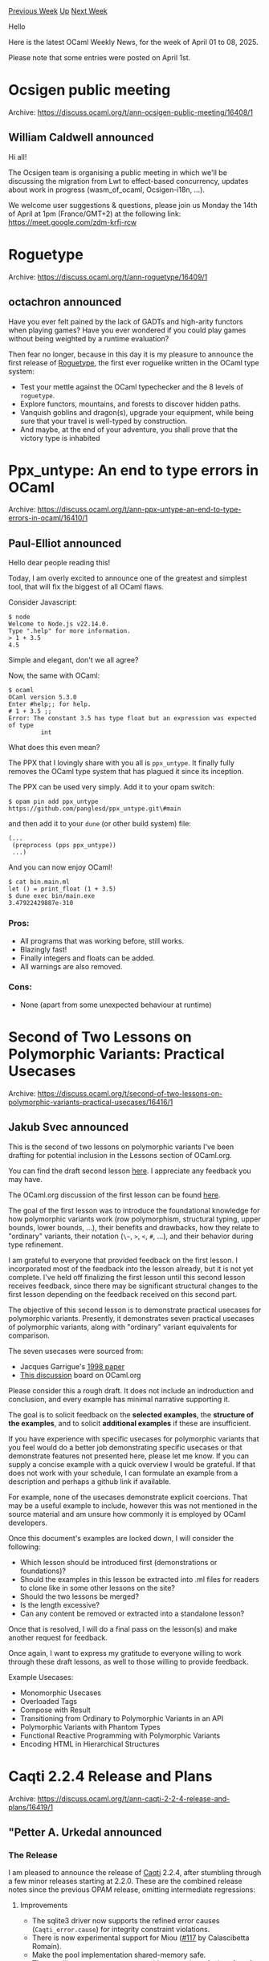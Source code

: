 #+OPTIONS: ^:nil
#+OPTIONS: html-postamble:nil
#+OPTIONS: num:nil
#+OPTIONS: toc:nil
#+OPTIONS: author:nil
#+HTML_HEAD: <style type="text/css">#table-of-contents h2 { display: none } .title { display: none } .authorname { text-align: right }</style>
#+HTML_HEAD: <style type="text/css">.outline-2 {border-top: 1px solid black;}</style>
#+TITLE: OCaml Weekly News
[[https://alan.petitepomme.net/cwn/2025.04.01.html][Previous Week]] [[https://alan.petitepomme.net/cwn/index.html][Up]] [[https://alan.petitepomme.net/cwn/2025.04.15.html][Next Week]]

Hello

Here is the latest OCaml Weekly News, for the week of April 01 to 08, 2025.

Please note that some entries were posted on April 1st.

#+TOC: headlines 1


* Ocsigen public meeting
:PROPERTIES:
:CUSTOM_ID: 1
:END:
Archive: https://discuss.ocaml.org/t/ann-ocsigen-public-meeting/16408/1

** William Caldwell announced


Hi all!

The Ocsigen team is organising a public meeting in which we'll be discussing the migration from Lwt to effect-based concurrency, updates about work in progress (wasm_of_ocaml, Ocsigen-i18n, …).

We welcome user suggestions & questions, please join us Monday the 14th of April at 1pm (France/GMT+2) at the following link: https://meet.google.com/zdm-krfj-rcw
      



* Roguetype
:PROPERTIES:
:CUSTOM_ID: 2
:END:
Archive: https://discuss.ocaml.org/t/ann-roguetype/16409/1

** octachron announced


Have you ever felt pained by the lack of GADTs and high-arity functors when playing games?
Have you ever wondered if you could play games without being weighted by a runtime evaluation?

Then fear no longer, because in this day it is my pleasure to announce the first release of [[https://github.com/Octachron/roguetype.git][Roguetype]], the first ever roguelike written in the OCaml type system:

- Test your mettle against the OCaml typechecker and the 8 levels of ~roguetype~.
- Explore functors, mountains, and forests to discover hidden paths.
- Vanquish goblins and dragon(s), upgrade your equipment, while being sure that your travel is well-typed by construction.
- And maybe, at the end of your adventure, you shall prove that the victory type is inhabited
      



* Ppx_untype: An end to type errors in OCaml
:PROPERTIES:
:CUSTOM_ID: 3
:END:
Archive: https://discuss.ocaml.org/t/ann-ppx-untype-an-end-to-type-errors-in-ocaml/16410/1

** Paul-Elliot announced


Hello dear people reading this!

Today, I am overly excited to announce one of the greatest and simplest tool, that will fix the biggest of all OCaml flaws.

Consider Javascript:

#+begin_example
$ node
Welcome to Node.js v22.14.0.
Type ".help" for more information.
> 1 + 3.5
4.5
#+end_example

Simple and elegant, don't we all agree?

Now, the same with OCaml:

#+begin_example
$ ocaml
OCaml version 5.3.0
Enter #help;; for help.
# 1 + 3.5 ;;
Error: The constant 3.5 has type float but an expression was expected of type
         int
#+end_example

What does this even mean?

The PPX that I lovingly share with you all is ~ppx_untype~. It finally fully removes the OCaml type system that has plagued it since its inception.

The PPX can be used very simply. Add it to your opam switch:

#+begin_example
$ opam pin add ppx_untype https://github.com/panglesd/ppx_untype.git\#main
#+end_example

and then add it to your ~dune~ (or other build system) file:

#+begin_example
(...
 (preprocess (pps ppx_untype))
 ...)
#+end_example

And you can now enjoy OCaml!

#+begin_example
$ cat bin.main.ml
let () = print_float (1 + 3.5)
$ dune exec bin/main.exe
3.47922429887e-310
#+end_example

*** Pros:
- All programs that was working before, still works.
- Blazingly fast!
- Finally integers and floats can be added.
- All warnings are also removed.

*** Cons:
- None (apart from some unexpected behaviour at runtime)
      



* Second of Two Lessons on Polymorphic Variants: Practical Usecases
:PROPERTIES:
:CUSTOM_ID: 4
:END:
Archive: https://discuss.ocaml.org/t/second-of-two-lessons-on-polymorphic-variants-practical-usecases/16416/1

** Jakub Svec announced


This is the second of two lessons on polymorphic variants I've been drafting for potential inclusion in the Lessons section of OCaml.org.

You can find the draft second lesson [[https://hackmd.io/@wqo57Le0RIyZVlb8qdJ8PA/ryPD_7961x][here]]. I appreciate any feedback you may have.

The OCaml.org discussion of the first lesson can be found [[https://discuss.ocaml.org/t/new-lesson-on-polymorphic-variants/16390/11][here]].

The goal of the first lesson was to introduce the foundational knowledge for how polymorphic variants work (row polymorphism, structural typing, upper bounds, lower bounds, ...), their benefits and drawbacks, how they relate to "ordinary" variants, their notation (~\~~, ~>~, ~<~, ~#~, ...), and their behavior during type refinement.

I am grateful to everyone that provided feedback on the first lesson. I incorporated most of the feedback into the lesson already, but it is not yet complete. I've held off finalizing the first lesson until this second lesson receives feedback, since there may be significant structural changes to the first lesson depending on the feedback received on this second part.

The objective of this second lesson is to demonstrate practical usecases for polymorphic variants. Presently, it demonstrates seven practical usecases of polymorphic variants, along with "ordinary" variant equivalents for comparison.

The seven usecases were sourced from:

- Jacques Garrigue's [[https://caml.inria.fr/pub/papers/garrigue-polymorphic_variants-ml98.pdf][1998 paper]]
- [[https://discuss.ocaml.org/t/is-there-any-kind-of-guidline-about-when-to-use-polymorphic-variants/11006/14][This discussion]] board on OCaml.org

Please consider this a rough draft. It does not include an indroduction and conclusion, and every example has minimal narrative supporting it. 

The goal is to solicit feedback on the *selected examples*, the *structure of the examples*, and
to solicit *additional examples* if these are insufficient.

If you have experience with specific usecases for polymorphic variants that you feel would do a better job demonstrating specific usecases or that demonstrate features not presented here, please let me know. If you can supply a concise example with a quick overview I would be grateful. If that does not work with your schedule, I can formulate an example from a description and perhaps a github link if available.

For example, none of the usecases demonstrate explicit coercions. That may be a useful example to include, however this was not mentioned in the source material and am unsure how commonly it is employed by OCaml developers.

Once this document's examples are locked down, I will consider the following:

- Which lesson should be introduced first (demonstrations or foundations)?
- Should the examples in this lesson be extracted into .ml files for readers to clone like in some other lessons on the site? 
- Should the two lessons be merged?
- Is the length excessive?
- Can any content be removed or extracted into a standalone lesson?

Once that is resolved, I will do a final pass on the lesson(s) and make another request for feedback.

Once again, I want to express my gratitude to everyone willing to work through these draft lessons, as well to those willing to provide feedback.

Example Usecases:

- Monomorphic Usecases
- Overloaded Tags
- Compose with Result
- Transitioning from Ordinary to Polymorphic Variants in an API
- Polymorphic Variants with Phantom Types
- Functional Reactive Programming with Polymorphic Variants
- Encoding HTML in Hierarchical Structures
      



* Caqti 2.2.4 Release and Plans
:PROPERTIES:
:CUSTOM_ID: 5
:END:
Archive: https://discuss.ocaml.org/t/ann-caqti-2-2-4-release-and-plans/16419/1

** "Petter A. Urkedal announced


*** The Release

I am pleased to announce the release of [[https://github.com/paurkedal/ocaml-caqti][Caqti]] 2.2.4, after stumbling through a few minor releases starting at 2.2.0.  These are the combined release notes since the previous OPAM release, omitting intermediate regressions:

**** Improvements

  - The sqlite3 driver now supports the refined error causes (~Caqti_error.cause~) for integrity constraint violations.
  - There is now experimental support for Miou ([[https://github.com/paurkedal/ocaml-caqti/pull/117][#117]] by Calascibetta Romain).
  - Make the pool implementation shared-memory safe.
  - The new library ~caqti.template~ provides a preview of a interface for creating and working with request templates, with a few new features and, I think, a tidier design.  This is not yet suitable for production code, since it will change before the final version.  Feedback is welcome.

**** Fixes

  - Fixed a memory leak in the fall-back implementation of the ~populate~ connection method which affects all except the postgresql drivers.

**** Deprecations

  - ~Caqti_request.query_id~ is deprecated and will be removed.
  - Constructors of ~Caqti_type.t~ are now fully private and will be moved away and likely defined differently in the next major release.

**** Dependency Updates

  - Prepare for upcoming mirage ([[https://github.com/paurkedal/ocaml-caqti/pull/124][#124]] by Hannes Mehnert).

*** Upcoming Work on ~caqti.template~

As mentioned, this library is experimental for now, yet it contains the real implementation of request templates, while the stable API is a backwards compatible wrapper.  I already have plans for revising the new API both due to hard requirements and feedback about usability and preferences, esp. for the most commonly used part of the API.

**** Dynamic Prepare Policy and Parametric Types

One thing I am excited about with the ~caqti.template~ library is the support for prepared queries for dynamically generated request templates.

To motivate this, note that each prepared query retains resources on both the server side and locally, both associated with an open database connection, which can be long-lived.  So, if the application generates queries based on e.g. search expressions like ~(author:Plato or author:Socrates) and topic:epistemology~, which cannot be prepared statically due to the boolean algebra over search terms, then users of the current API must use one-shot (non-prepared) queries to avoid unbounded retention of resources over time.  The new API provides a so-called dynamic prepare policy, which uses an LRU cache of prepared queries internally to limit the resource usage while providing a heuristic for re-using common prepared queries.

There is, however, a missing piece in order for this to be practically efficient.  Type descriptors like ~Caqti_type.t2~, ~Caqti_type.t3~, etc.  which represent parametrically polymorphic types, are currently generative with respect to the equality used by the LRU cache, meaning that the type expression would need to be lifted out of the function which generates the request template in order to avoid consistent cache-misses.

My plan is first to make a major release which moves the concrete type representation away from the public modules, and then revise it to properly encode parametric types.  Apart from changing the constructors, this involves adding an extra phantom type parameter, but the parameter will be universally qualified in the type exposed to the public API, so I expect to retain backwards compatibility for typical usage.

**** The Main Request Template API and Bring-Your-Own-Paint

For most use cases, it is sufficient to be able to construct request templates, which consists of type descriptors and a possibly dialect-dependent query template.  Everything needed for this is bundled into the module ~Caqti_template.Create~. I may have developed a bit colourblindness after walking around this bikeshed, so let me show you how the current stable API looks like, how the current iteration of the new API looks like.

Here is a request template using the stable API:
#+begin_src ocaml
let select_owner =
  let open Caqti_request.Infix in
  let open Caqti_type.Std in
  (string ->? string)
  "SELECT owner FROM bikereg WHERE frameno = ?"
#+end_src

In the current iteration of the new API, this looks like:
#+begin_src ocaml
let select_owner =
  let open Caqti_template.Create in
  static T.(string -->? string)
  "SELECT owner FROM bikereg WHERE frameno = ?"
#+end_src

What changed?

  - There is now only a single ~open~. That can only be good.
  - The type descriptors have been moved under a ~T~ sub-module.  This isn't strictly necessary, but I though it was tidier, esp. since there are clashing names (like ~int~) under a parallel ~Q~ sub-module which is used for dynamically generated query templates.
  - The arrow was previously the main function, while in the new API it only constructs the type and multiplicity representation (~Caqti_template.Request_type.t~).
  - Instead, the main function now indicates the policy for whether to use a prepared query and, if so, the life-time of the request template.  The options are ~direct~, ~static~, and ~dynamic~ (as explained above).

The latter adds verbosity, but I think it is good to be explicit about static life-time, since using it for generated request templates would typically lead to a resource leakage.

It's getting late, so I will not write about dynamic and dialect-dependent request templates, but in the current revision, they are constructed with a "general" version of the above functions, ~direct_gen~, ~static_gen~, and ~dynamic_gen~ which takes a function receiving a dialect descriptor and returns a ~Caqti_template.Query.t~ instead of a string.  The stable API used combinator operators for this.
      



* update for the magick-core-7
:PROPERTIES:
:CUSTOM_ID: 6
:END:
Archive: https://discuss.ocaml.org/t/ann-update-for-the-magick-core-7/16422/1

** Florent Monnier announced


An update to use the magick-core-7 is available there:
[[https://github.com/fccm2/mgk-gen2][https://github.com/fccm2/mgk-gen2]]

If you still want to use the magick-core-6, the previous head is kept here:
[[https://github.com/fccm2/mgk-gen][https://github.com/fccm2/mgk-gen]]

The updated version was tested with the magick-core version ~7.1.1-44~, if you want to compile it, you need about ~256M~ space left on device.
      



* gegl-0.4 _
:PROPERTIES:
:CUSTOM_ID: 7
:END:
Archive: https://discuss.ocaml.org/t/ann-gegl-0-4/16424/1

** Florent Monnier announced


You can now access ~gegl-0.4~, from your favorite scripting language,
and play with its nodes, with:
[[https://github.com/fccm2/gegl-ocaml][https://github.com/fccm2/gegl-ocaml]] / ([[http://decapode314.free.fr/ocaml/gegl/docs/0.01/Gegl.html][api-doc]])
      



* Dune 3.18
:PROPERTIES:
:CUSTOM_ID: 8
:END:
Archive: https://discuss.ocaml.org/t/ann-dune-3-18/16428/1

** Etienne Marais announced


On the behalf of the dune team, I'm glad to announce the release of dune ~3.18.0~ :partying_face: 

This release contains changes to support the new ~x-maintenance-intent~ field by default. It also contains some changes regarding the cache, about how it handles file permissions. It introduces a new ~(format-dune-file ...)~ stanza with the intention to formalize the ~dune format-dune-file~ command as an inside rule. Finally, it includes various bug fixes for Dune.

If you encounter a problem with this release, you can report it on the [[https://github.com/ocaml/dune/issues][ocaml/dune]] repository.

*** Changelog

**** Fixed

 - Support HaikuOS: don't call ~execve~ since it's not allowed if other pthreads
    have been created. The fact that Haiku can't call ~execve~ from other threads
    than the principal thread of a process (a team in haiku jargon), is a
    discrepancy to POSIX and hence there is a [[https://dev.haiku-os.org/ticket/18665][bug about
    it]]. (@Sylvain78, #10953)

  - Fix flag ordering in generated Merlin configurations (#11503, @voodoos, fixes
    ocaml/merlin#1900, reported by @vouillon)

**** Added

  - Add ~(format-dune-file <src> <dst>)~ action. It provides an alternative to the
    ~dune format-dune-file~ command.  (#11166, @nojb)

   - Allow the ~--prefix~ flag when configuring dune with ~ocaml configure.ml~.
     This allows to set the prefix just like ~$ dune install --prefix~. (#11172,
     @rgrinberg)

   - Allow arguments starting with ~+~ in preprocessing definitions (starting with
     ~(lang dune 3.18)~). (@amonteiro, #11234)

   - Support for opam ~(maintenance_intent ...)~ in dune-project (#11274, @art-w)

   - Validate opam ~maintenance_intent~ (#11308, @art-w)

   - Support ~not~ in package dependencies constraints (#11404, @art-w, reported
      by @hannesm)

**** Changed

   - Warn when failing to discover root due to reads failing. The previous
     behavior was to abort. (@KoviRobi, #11173)

   - Use shorter path for inline-tests artifacts. (@hhugo, #11307)

   - Allow dash in ~dune init~ project name (#11402, @art-w, reported by @saroupille)

   - On Windows, under heavy load, file delete operations can sometimes fail due to
     AV programs, etc. Guard against it by retrying the operation up to 30x with a
     1s waiting gap (#11437, fixes #11425, @MSoegtropIMC)

   - Cache: we now only store the executable permission bit for files (#11541,
     fixes #11533, @ElectreAAS)

   - Display negative error codes on Windows in hex which is the more customary
     way to display ~NTSTATUS~ codes (#11504, @MisterDA)
      



* QCheck 0.24
:PROPERTIES:
:CUSTOM_ID: 9
:END:
Archive: https://discuss.ocaml.org/t/ann-qcheck-0-24/16198/2

** Jan Midtgaard announced


FYI, QCheck 0.25 is now available from the opam repository :smiley: 

https://github.com/c-cube/qcheck/releases/

The 0.25 release contains a combination of all-round fixes, documentation, and polishing:

- Restore ~Test.make~'s ~max_fail~ parameter which was accidentally broken in 0.18
- Adjust ~stats~ computation of average and standard deviation to limit precision loss, print both using scientific notation, and workaround MinGW float printing to also pass expect tests
- Fix dune snippets missing a language specifier in README.adoc causing ~asciidoc~ to error
- Add a note to ~QCheck{,2.Gen}.small_int_corners~ and ~QCheck{,2}.Gen.graft_corners~ about internal state, and fix a range of documentation reference warnings
- Reorganize and polish the ~README~, rewrite it to use ~qcheck-core~, and add a ~QCheck2~ integrated shrinking example
- Document ~QCHECK_MSG_INTERVAL~ introduced in 0.20
- Add ~QCheck{,2}.Gen.map{4,5}~ combinators

The accompanying ~ppx_deriving_qcheck.0.7~ release offers:

- Support ~ppxlib.0.36.0~ based on the OCaml 5.2 AST

Thanks to @Pat-Lafon and @patricoferris for contributing PRs! 🎉

Happy testing! :smiley: :keyboard:
      



* checked_oint v0.5.0: Safe integer arithmetic for OCaml
:PROPERTIES:
:CUSTOM_ID: 10
:END:
Archive: https://discuss.ocaml.org/t/ann-checked-oint-v0-5-0-safe-integer-arithmetic-for-ocaml/16450/1

** hirrolot announced


I would like to announce [[https://github.com/hirrolot/checked_oint][~checked_oint~]] v0.5.0, which provides checked integer arithmetic for OCaml. We support both signed and unsigned integers of 8, 16, 32, 64, and 128 bits. Unlike other libraries, ~checked_oint~ either returns an option or raises an exception when the result of an arithmetic operation cannot be represented in a desired integer type.

In addition, it contains abstractions for manipulating arbitrary integers and integer types in a generic and type-safe manner, which I find tremendously useful for compiler/interpreter implementations.

Usage example:

#+begin_src ocaml
open Checked_oint

let () =
  let x = U8.of_int_exn 50 in
  let y = U8.of_int_exn 70 in
  assert (U8.equal (U8.add_exn x y) (U8.of_int_exn 120));
  assert (Option.is_none (U8.mul x y))
#+end_src

The release v0.5.0 introduced crucial functionality for converting between any two integer types in a safe manner -- see [[https://hirrolot.github.io/checked_oint/checked_oint/Checked_oint/module-type-S/index.html#val-of_generic][~S.of_generic~]] and [[https://hirrolot.github.io/checked_oint/checked_oint/Checked_oint/module-type-S/index.html#val-of_generic_exn][~S.of_generic_exn~]].
      



* Outreachy December 2024 Round
:PROPERTIES:
:CUSTOM_ID: 11
:END:
Archive: https://discuss.ocaml.org/t/outreachy-december-2024-round/15223/3

** Patrick Ferris announced


With the [[https://discuss.ocaml.org/t/outreachy-june-2025/16154][June 2025 round]] about to begin, it is time to celebrate the awesome work @abdulaziz.alkurd has been doing on [[https://github.com/ocaml-semver/ocaml-api-watch][ocaml-api-watch]] mentored by @NathanReb and @panglesd! 

Please join us on [date=2025-04-15 time=10:00:00 timezone="UTC"] for the community zoom call where we will get to hear about all of the progress that has been made.

Hope to see you there. I'll post a link to the video call closer to the time. For those that can't make it, the meeting will be recorded and uploaded to watch.ocaml.org :two_hump_camel:
      



* OUPS meetup april 2025
:PROPERTIES:
:CUSTOM_ID: 12
:END:
Archive: https://discuss.ocaml.org/t/oups-meetup-april-2025/16453/1

** zapashcanon announced


CAUTION: the time has been changed from 7pm to 6:30pm and it will be at ENS Ulm instead of Jussieu

The next OUPS meetup will take place on *Thursday, 24th of April* 2025. It will start at *6:30pm* at the *45 rue d'Ulm* in Paris. It will be in the in the *Salle des résistants* (first floor in the "couloir du carré").

Please, *[[https://www.meetup.com/fr-FR/ocaml-paris/events/307176170][register on meetup ]]* as soon as possible to let us know how many pizza we should order.

For more details, you may check the [[https://oups.frama.io][OUPS’ website ]].

This time we’ll have the following talks:

*A translation of OCaml programs from Gospel to Viper -- Charlène Gros*

#+begin_quote
Presentation of a translation of OCaml programs specified in Gospel into Viper, an intermediate verification language supporting separation logic.

The practical goal is to add a new backend to Cameleer to verify OCaml programs that manipulate the heap.
The logical specification of such OCaml programs is described in the Gospel language, and we detail the extensions made to support separation logic in Viper.

#+end_quote

*Posca: an experimental social network based on Matrix, written in OCaml with melange -- Pierre de Lacroix*

#+begin_quote
TBA
#+end_quote

After the talks there will be some pizzas offered by the [[https://ocaml-sf.org][OCaml Software Foundation]] and later on we’ll move to a pub nearby as usual.
      



* Other OCaml News
:PROPERTIES:
:CUSTOM_ID: 13
:END:
** From the ocaml.org blog


Here are links from many OCaml blogs aggregated at [[https://ocaml.org/blog/][the ocaml.org blog]].

- [[https://blog.robur.coop/articles/mollymawk-first-milestone.html][What's new with Mollymawk?]]
- [[https://batsov.com/articles/2025/04/06/learning-ocaml-module-aliases/][Learning OCaml: Module Aliases]]
- [[https://batsov.com/articles/2025/04/06/learning-ocaml-parsing-data-with-scanf/][Learning OCaml: Parsing Data with Scanf]]
- [[https://batsov.com/articles/2025/04/04/learning-ocaml-regular-expressions/][Learning OCaml: Regular Expressions]]
- [[https://www.youtube.com/watch/g3qd4zpm1LA?version=3][Making OCaml Safe for Performance Engineering]]
- [[https://tarides.com/blog/2025-04-03-ocaml-in-space-spaceos-is-on-a-satellite][OCaml in Space: SpaceOS is on a Satellite!]]
      



* Old CWN
:PROPERTIES:
:UNNUMBERED: t
:END:

If you happen to miss a CWN, you can [[mailto:alan.schmitt@polytechnique.org][send me a message]] and I'll mail it to you, or go take a look at [[https://alan.petitepomme.net/cwn/][the archive]] or the [[https://alan.petitepomme.net/cwn/cwn.rss][RSS feed of the archives]].

If you also wish to receive it every week by mail, you may subscribe to the [[https://sympa.inria.fr/sympa/info/caml-list][caml-list]].

#+BEGIN_authorname
[[https://alan.petitepomme.net/][Alan Schmitt]]
#+END_authorname
